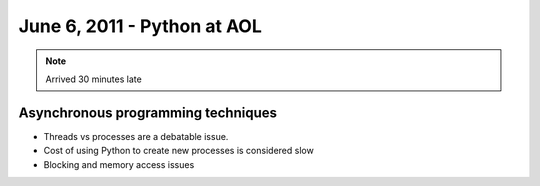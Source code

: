 ======================================
June 6, 2011 - Python at AOL
======================================

.. note:: Arrived 30 minutes late

Asynchronous programming techniques
====================================

* Threads vs processes are a debatable issue.
* Cost of using Python to create new processes is considered slow
* Blocking and memory access issues

